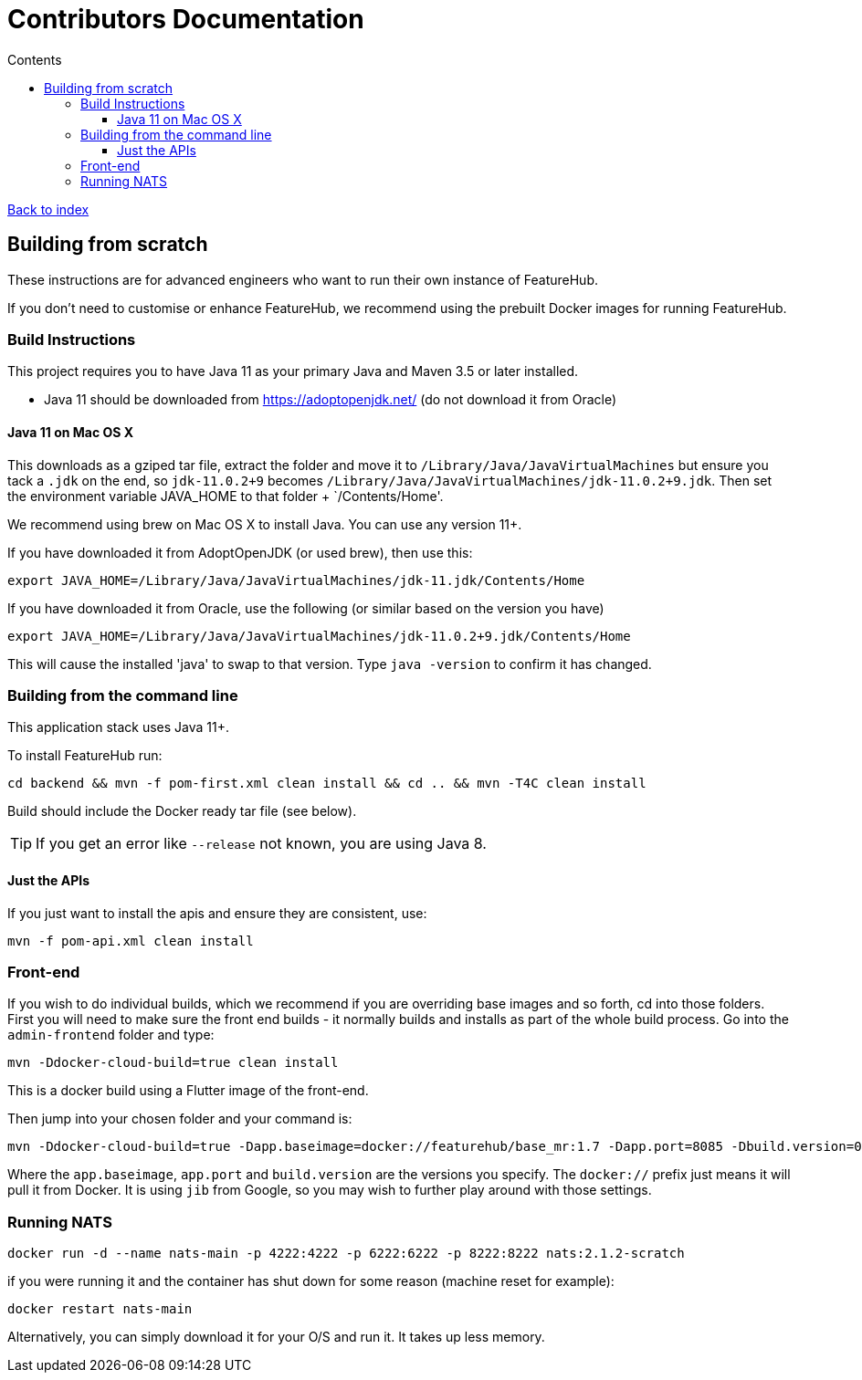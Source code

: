 = Contributors Documentation
:favicon: favicon.ico
:toc: left
:toclevels: 4
:toc-title: Contents

++++
<!-- google -->
<script>
(function(i,s,o,g,r,a,m){i['GoogleAnalyticsObject']=r;i[r]=i[r]||function(){
        (i[r].q=i[r].q||[]).push(arguments)},i[r].l=1*new Date();a=s.createElement(o),
    m=s.getElementsByTagName(o)[0];a.async=1;a.src=g;m.parentNode.insertBefore(a,m)
})(window,document,'script','//www.google-analytics.com/analytics.js','ga');
ga('create', 'UA-173153929-1', 'auto');
ga('send', 'pageview');
</script>
++++

link:index{outfilesuffix}[Back to index]

== Building from scratch

These instructions are for advanced engineers who want to run their own instance of FeatureHub.

If you don't need to customise or enhance FeatureHub, we recommend using the prebuilt Docker images for running FeatureHub.

=== Build Instructions

This project requires you to have Java 11 as your primary Java and Maven 3.5 or later installed.

- Java 11 should be downloaded from https://adoptopenjdk.net/ (do not download it from Oracle)

==== Java 11 on Mac OS X

This downloads as a gziped tar file, extract the folder and move it to `/Library/Java/JavaVirtualMachines` but ensure
you tack a `.jdk` on the end, so `jdk-11.0.2+9` becomes  `/Library/Java/JavaVirtualMachines/jdk-11.0.2+9.jdk`.
Then set the environment variable JAVA_HOME to that folder + `/Contents/Home'.

We recommend using brew on Mac OS X to install Java. You can use any version 11+.

If you have downloaded it from AdoptOpenJDK (or used brew), then use this:
----
export JAVA_HOME=/Library/Java/JavaVirtualMachines/jdk-11.jdk/Contents/Home
----

If you have downloaded it from Oracle, use the following (or similar based on the version you have)
----
export JAVA_HOME=/Library/Java/JavaVirtualMachines/jdk-11.0.2+9.jdk/Contents/Home
----

This will cause the installed 'java' to swap to that version.
Type `java -version` to confirm it has changed.

=== Building from the command line

This application stack uses Java 11+.

To install FeatureHub run:

`cd backend && mvn -f pom-first.xml clean install && cd .. && mvn -T4C clean install`

Build should include the Docker ready
tar file (see below).

TIP: If you get an error like `--release` not known, you are using Java 8.


==== Just the APIs

If you just want to install the apis and ensure they are consistent, use:

`mvn -f pom-api.xml clean install`

=== Front-end

If you wish to do individual builds, which we recommend if you are overriding base images and so forth, cd into
those folders. First you will need to make sure the front end builds - it normally builds and installs as part of the
whole build process. Go into the `admin-frontend` folder and type:

----
mvn -Ddocker-cloud-build=true clean install
----

This is a docker build using a Flutter image of the front-end.

Then jump into your chosen folder and your command is:

----
mvn -Ddocker-cloud-build=true -Dapp.baseimage=docker://featurehub/base_mr:1.7 -Dapp.port=8085 -Dbuild.version=0.0.1 clean package
----

Where the `app.baseimage`, `app.port` and `build.version` are the versions you specify. The `docker://` prefix just means
it will pull it from Docker. It is using `jib` from Google, so you may wish to further play around with those settings.

=== Running NATS

----
docker run -d --name nats-main -p 4222:4222 -p 6222:6222 -p 8222:8222 nats:2.1.2-scratch
----

if you were running it and the container has shut down for some reason (machine reset for
example):

----
docker restart nats-main
----

Alternatively, you can simply download it for your O/S and run it. It takes up
less memory.
